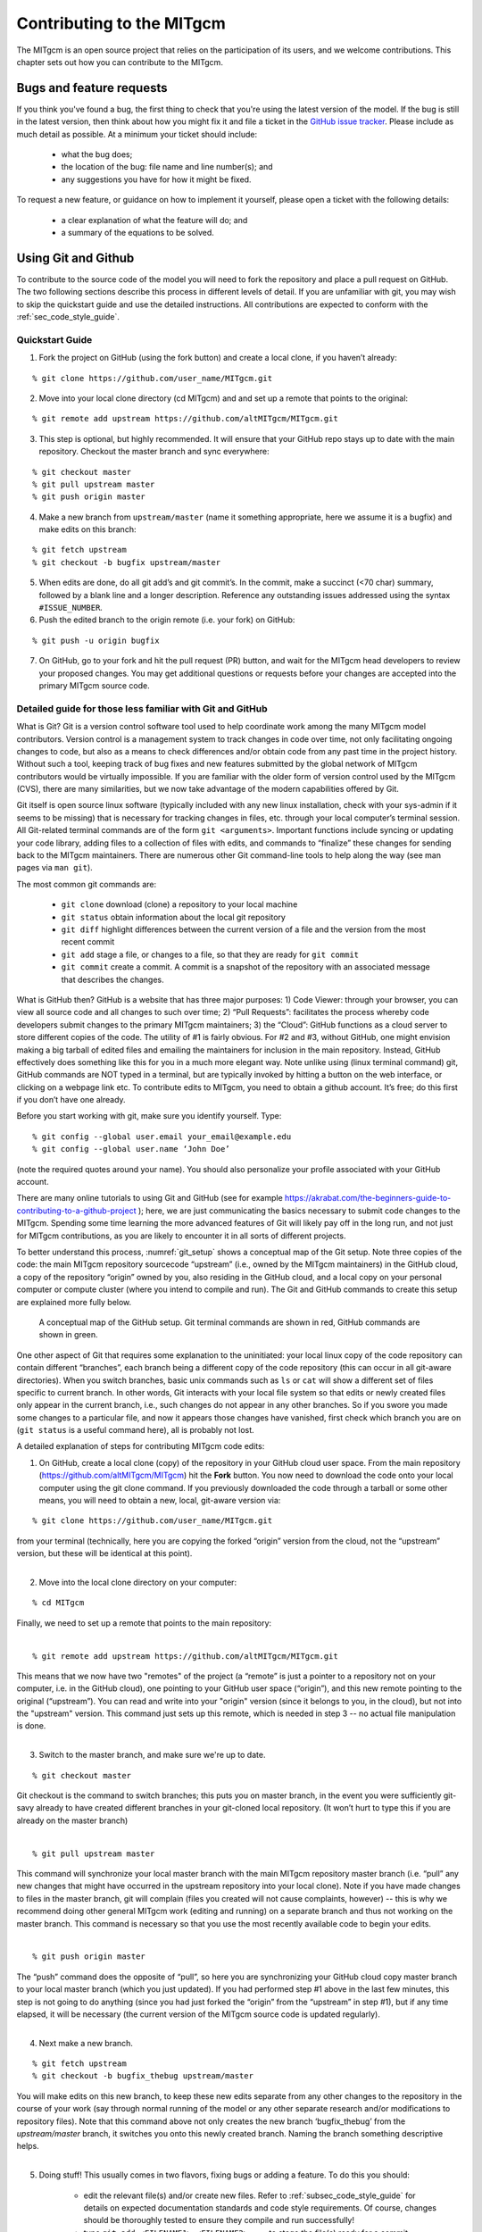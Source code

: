 .. _chap_contributing:

Contributing to the MITgcm
**************************

The MITgcm is an open source project that relies on the participation of its users, and we welcome contributions. This chapter sets out how you can contribute to the MITgcm.


Bugs and feature requests
=========================

If you think you've found a bug, the first thing to check that you're using the latest version of the model. If the bug is still in the latest version, then think about how you might fix it and file a ticket in the `GitHub issue tracker <https://github.com/altMITgcm/MITgcm/issues>`_. Please include as much detail as possible. At a minimum your ticket should include:

 - what the bug does;
 - the location of the bug: file name and line number(s); and
 - any suggestions you have for how it might be fixed.

To request a new feature, or guidance on how to implement it yourself, please open a ticket with the following details:

 - a clear explanation of what the feature will do; and
 - a summary of the equations to be solved.



Using Git and Github
========================

To contribute to the source code of the model you will need to fork the repository and place a pull request on GitHub. The two following sections describe this process in different levels of detail. If you are unfamiliar with git, you may wish to skip the quickstart guide and use the detailed instructions. All contributions are expected to conform with the :ref:`sec_code_style_guide`.


Quickstart Guide
----------------

1. Fork the project on GitHub (using the fork button) and create a local clone, if you haven’t already:

::

    % git clone https://github.com/user_name/MITgcm.git

2. Move into your local clone directory (cd MITgcm) and and set up a remote that points to the original:

::

    % git remote add upstream https://github.com/altMITgcm/MITgcm.git

3. This step is optional, but highly recommended. It will ensure that your GitHub repo stays up to date with the main repository. Checkout the master branch and sync everywhere:

::

   % git checkout master
   % git pull upstream master
   % git push origin master
   
4. Make a new branch from ``upstream/master`` (name it something appropriate, here we assume it is a bugfix) and make edits on this branch:

::

   % git fetch upstream
   % git checkout -b bugfix upstream/master

5. When edits are done, do all git add’s and git commit’s. In the commit, make a succinct (<70 char) summary, followed by a blank line and a longer description. Reference any outstanding issues addressed using the syntax ``#ISSUE_NUMBER``.


6. Push the edited branch to the origin remote (i.e. your fork) on GitHub:

::

    % git push -u origin bugfix

7. On GitHub, go to your fork and hit the pull request (PR) button, and wait for the MITgcm head developers to review your proposed changes. You may get additional questions or requests before your changes are accepted into the primary MITgcm source code.


Detailed guide for those less familiar with Git and GitHub
----------------------------------------------------------

What is Git? Git is a version control software tool used to help coordinate work among the many MITgcm model contributors. Version control is a management system to track changes in code over time, not only facilitating ongoing changes to code, but also as a means to check differences and/or obtain code from any past time in the project history. Without such a tool, keeping track of bug fixes and new features submitted by the global network of MITgcm contributors would be virtually impossible. If you are familiar with the older form of version control used by the MITgcm (CVS), there are many similarities, but we now take advantage of the modern capabilities offered by Git.  

Git itself is open source linux software (typically included with any new linux installation, check with your sys-admin if it seems to be missing) that is necessary for tracking changes in files, etc. through your local computer’s terminal session. All Git-related terminal commands are of the form ``git <arguments>``.  Important functions include syncing or updating your code library, adding files to a collection of files with edits, and commands to “finalize” these changes for sending back to the MITgcm maintainers. There are numerous other Git command-line tools to help along the way (see man pages via ``man git``).

The most common git commands are:

 - ``git clone`` download (clone) a repository to your local machine
 - ``git status`` obtain information about the local git repository
 - ``git diff`` highlight differences between the current version of a file and the version from the most recent commit
 - ``git add`` stage a file, or changes to a file, so that they are ready for ``git commit``
 - ``git commit`` create a commit. A commit is a snapshot of the repository with an associated message that describes the changes.

What is GitHub then? GitHub is a website that has three major purposes: 1) Code Viewer: through your browser, you can view all source code and all changes to such over time; 2) “Pull Requests”: facilitates the process whereby code developers submit changes to the primary MITgcm maintainers; 3) the “Cloud”: GitHub functions as a cloud server to store different copies of the code. The utility of #1 is fairly obvious. For #2 and #3, without GitHub, one might envision making a big tarball of edited files and emailing the maintainers for inclusion in the main repository. Instead, GitHub effectively does something like this for you in a much more elegant way.  Note unlike using (linux terminal command) git, GitHub commands are NOT typed in a terminal, but are typically invoked by hitting a button on the web interface, or clicking on a webpage link etc. To contribute edits to MITgcm, you need to obtain a github account. It’s free; do this first if you don’t have one already. 

Before you start working with git, make sure you identify yourself. Type:

::

    % git config --global user.email your_email@example.edu
    % git config --global user.name ‘John Doe’ 

(note the required quotes around your name). You should also personalize your profile associated with your GitHub account.

There are many online tutorials to using Git and GitHub (see for example https://akrabat.com/the-beginners-guide-to-contributing-to-a-github-project ); here, we are just communicating the basics necessary to submit code changes to the MITgcm. Spending some time learning the more advanced features of Git will likely pay off in the long run, and not just for MITgcm contributions, as you are likely to encounter it in all sorts of different projects.

To better understand this process, :numref:`git_setup` shows a conceptual map of the Git setup. Note three copies of the code: the main MITgcm repository sourcecode “upstream” (i.e., owned by the MITgcm maintainers) in the GitHub cloud, a copy of the repository “origin” owned by you, also residing in the GitHub cloud, and a local copy on your personal computer or compute cluster (where you intend to compile and run). The Git and GitHub commands to create this setup are explained more fully below.


 .. figure:: figs/git_setup.*
    :width: 80%
    :align: center
    :alt: Conceptual model of GitHub
    :name: git_setup

    A conceptual map of the GitHub setup. Git terminal commands are shown in red, GitHub commands are shown in green.

One other aspect of Git that requires some explanation to the uninitiated: your local linux copy of the code repository can contain different “branches”, each branch being a different copy of the code repository (this can occur in all git-aware directories). When you switch branches, basic unix commands such as ``ls`` or ``cat`` will show a different set of files specific to current branch. In other words, Git interacts with your local file system so that edits or newly created files only appear in the current branch, i.e., such changes do not appear in any other branches. So if you swore you made some changes to a particular file, and now it appears those changes have vanished, first check which branch you are on (``git status`` is a useful command here), all is probably not lost.


A detailed explanation of steps for contributing MITgcm code edits:

1. On GitHub, create a local clone (copy) of the repository in your GitHub cloud user space. From the main repository (https://github.com/altMITgcm/MITgcm) hit the **Fork** button. You now need to download the code onto your local computer using the git clone command. If you previously downloaded the code through a tarball or some other means, you will need to obtain a new, local, git-aware version via:

::

    % git clone https://github.com/user_name/MITgcm.git

|  from your terminal (technically, here you are copying the forked “origin” version from the cloud, not the “upstream” version, but these will be identical at this point).
|  

2. Move into the local clone directory on your computer:

::

    % cd MITgcm

|  Finally, we need to set up a remote that points to the main repository:
|  

::

    % git remote add upstream https://github.com/altMITgcm/MITgcm.git

|  This means that we now have two "remotes" of the project (a “remote” is just a pointer to a repository not on your computer, i.e. in the GitHub cloud), one pointing to your GitHub user space (“origin”), and this new remote pointing to the original (“upstream”). You can read and write into your "origin" version (since it belongs to you, in the cloud), but not into the "upstream" version. This command just sets up this remote, which is needed in step 3 -- no actual file manipulation is done.
|  

3. Switch to the master branch, and make sure we're up to date. 

::

    % git checkout master

|  Git checkout is the command to switch branches; this puts you on master branch, in the event you were sufficiently git-savy already to have created different branches in your git-cloned local repository. (It won’t hurt to type this if you are already on the master branch)
|  

::

    % git pull upstream master
   
|  This command will synchronize your local master branch with the main MITgcm repository master branch (i.e. “pull” any new changes that might have occurred in the upstream repository into your local clone). Note if you have made changes to files in the master branch, git will complain (files you created will not cause complaints, however) -- this is why we recommend doing other general MITgcm work (editing and running) on a separate branch and thus not working on the master branch. This command is necessary so that you use the most recently available code to begin your edits.
|  

::

    % git push origin master
  
|  The “push” command does the opposite of “pull”, so here you are synchronizing your GitHub cloud copy master branch to your local master branch (which you just updated). If you had performed step #1 above in the last few minutes, this step is not going to do anything (since you had just forked the “origin” from the “upstream” in step #1), but if any time elapsed, it will be necessary (the current version of the MITgcm source code is updated regularly).
|  

4.  Next make a new branch.

::
  
    % git fetch upstream
    % git checkout -b bugfix_thebug upstream/master

|  You will make edits on this new branch, to keep these new edits separate from any other changes to the repository in the course of your work (say through normal running of the model or any other separate research and/or modifications to repository files). Note that this command above not only creates the new branch ‘bugfix_thebug’ from the `upstream/master` branch, it switches you onto this newly created branch.  Naming the branch something descriptive helps. 
|  

5. Doing stuff! This usually comes in two flavors, fixing bugs or adding a feature. To do this you should:

    - edit the relevant file(s) and/or create new files. Refer to :ref:`subsec_code_style_guide` for details on expected documentation standards and code style requirements. Of course, changes should be thoroughly tested to ensure they compile and run successfully!
    - type ``git add <FILENAME1> <FILENAME2> ...`` to stage the file(s) ready for a commit command (note both existing and brand new files need to be added). “Stage” effectively means to notify Git of the the list of files you plan to “commit” for changes into the version tracking system. Note you can change other files and NOT have them sent to model developers; only staged files will be sent. You can repeat this ``git add`` command as many times as you like and it will continue to augment the list of files.  ``git diff`` and ``git status`` are useful commands to see what you have done so far.
    - use ``git commit`` to commit the files. This is the first step in bundling a collection of files together to be sent off to the MITgcm maintainers. When you enter this command, an editor window will pop up. On the top line, type a succinct (<70 character) summary of what these changes accomplished. Then, leave a blank line and type a longer description of why the action in this commit was appropriate. It is good practice to link with known issues using the syntax ``#ISSUE_NUMBER`` in either the summary line or detailed comment. Note that all the changes do not have to be handled in a single commit (i.e. you can git add some files, do a commit, than continue anew by adding different files, do another commit etc.); git commit does not submit anything to maintainers.  
    - if you are fixing a more involved bug or adding a new feature, such that many changes are required, it is preferable to break your contribution into multiple commits (each documented separately) rather than submitting one massive commit; each commit should encompass a single conceptual change to the code base, regardless of how many files it touches. This will allow the MITgcm maintainers to more easily understand your proposed changes and will expedite the review process.

6. Now we “push” our modified branch with committed changes onto the origin remote in the GitHub cloud. This effectively updates your GitHub cloud copy of the MITgcm repo to reflect the wonderful changes you are contributing.

::

    % git push -u origin bugfix

7. Finally create a “pull request” (a.k.a. “PR”; in other words, you are requesting that the maintainers pull your changes into the main code repository). In GitHub, go to the fork of the project that you made (https://github.com/user_name/MITgcm.git). There is a button for "Compare and Pull" in your newly created branch. Click the button! Now you can add a final succinct summary description of what you've done in your commit(s), and flag up any issues. At last the maintainers will be notified and be able to peruse your changes! While the PR remains open, you can go back to step #5 and make additional edits, git adds, git commits, and then redo step #6; such changes will be added to the PR (and maintainers re-notified). 

Your pull request remains open until either the maintainers fully accept and merge your code changes into the main repository, or decide to reject your changes. But much more likely than the latter, you will instead be asked to respond to feedback, modify your code changes in some way, and/or clean up your code to better satisfy our style requirements, etc., and the pull request will remain open instead of outright rejection. It is possible for other users (besides the maintainers) to examine or even download your pull request; see :ref:`sec_pullreq`.


.. _sec_code_style_guide:

Coding style guide
==================

**Detailed instructions or link to be added.**

Automatic testing with Travis-CI
--------------------------------

The MITgcm uses the continuous integration service Travis-CI to test code before it is accepted into the repository. When you submit a pull request your contributions will be automatically tested. However, it is a good idea to test before submitting a pull request, so that you have time to fix any issues that are identified. To do this, you will need to activate Travis-CI for your fork of the repository.

**Detailed instructions or link to be added.**


Contributing to the manual
==========================

Whether you are correcting typos or describing currently undocumented packages, we welcome all contributions to the manual. The following information will help you make sure that your contribution is consistent with the style of the MITgcm documentation. (We know that not all of the current documentation follows these guidelines - we're working on it)

Once you've made your changes to the manual, you should build it locally to verify that it works as expected. To do this you will need a working python installation with the following modules installed (use :code:`pip install MODULE` in the terminal):

 - sphinx
 - sphinxcontrib-bibtex
 - sphinx_rtd_theme

Then, run :code:`make html` in the :code:`docs` directory.


Section headings
----------------

- Chapter headings - these are the main headings with integer numbers - underlined with ``****``
- section headings - headings with number format X.Y - underlined with ``====``
- Subsection headings - headings with number format X.Y.Z - underlined with ``---``
- Subsubsection headings - headings with number format X.Y.Z.A - underlined with ``+++``
- Paragraph headings - headings with no numbers - underlined with ``###``

N.B. all underlinings should be the same length as the heading. If they are too short an error will be produced.


Cross referencing
-----------------

Labels go above the section they refer to, with the format ``.. _LABELNAME:``. The leading underscore is important.

To reference sections/figures/tables/equations by number use this format for the reference: ``:numref:`sec_eg_baro```

To reference sections by name use this format: ``:ref:`sec_eg_baro```


Maths
-----

Inline maths is done with ``:math:`LATEX_HERE```

Separate equations, which will be typeset on their own lines, are produced with::

  .. math::
      :label: eqn_label_here

      LATEX_HERE


.. _subsec_manual_style_guide:


Units
-----

Units should be typeset in normal text, and exponents added with the ``:sup:`` command. 

::

  100 N m\ :sup:`--2`

If the exponent is negative use two dashes ``--`` to make the minus sign long enough. The backslash removes the space between the unit and the exponent.




Describing subroutine inputs and outputs
----------------------------------------

This information should go in an 'adominition' block. The source code to achieve this is:

::

  .. admonition:: Subroutine
    :class: note

    S/R GMREDI_CALC_TENSOR (*pkg/gmredi/gmredi_calc_tensor.F*)

    :math:`\sigma_x`: **SlopeX** (argument on entry)

    :math:`\sigma_y`: **SlopeY** (argument on entry)

    :math:`\sigma_z`: **SlopeY** (argument)

    :math:`S_x`: **SlopeX** (argument on exit)

    :math:`S_y`: **SlopeY** (argument on exit)

.. _sec_pullreq:

Reviewing pull requests
=======================

The only people with write access to the main repository are a small number of core MITgcm developers. They are the people that will eventually merge your pull requests. However, before your PR gets merged, it will undergo the automated testing on Travis-CI, and it will be assessed by the MITgcm community.

**Everyone can review and comment on pull requests.** Even if you are not one of the core developers you can still comment on a pull request.

To test pull requests locally you should download the pull request branch. You can do this either by cloning the branch from the pull request:

::
    
    git clone -b BRANCHNAME https://github.com/USERNAME/MITgcm.git

where `USERNAME` is replaced by the username of the person proposing the pull request, and `BRANCHNAME` is the branch from the pull request.

Alternatively, you can add the repository of the user proposing the pull request as a remote to your existing local repository. Move directories in to your local repository and then

::
    
    git remote add USERNAME https://github.com/USERNAME/MITgcm.git

where USERNAME is replaced by the user name of the person who has made the pull request. Then download the branch from the pull request 

::
    
    git fetch USERNAME 

and switch to the desired branch

::
    
    git checkout --track USERNAME/foo


You now have a local copy of the code from the pull request and can run tests locally. If you have write access to the main repository you can push fixes or changes directly to the pull request.

None of these steps, apart from pushing fixes back to the pull request, require write access to either the main repository or the repository of the person proposing the pull request. This means that anyone can review pull requests. However, unless you are one of the core developers you won't be able to directly push changes. You will instead have to make a comment describing any problems you find.
